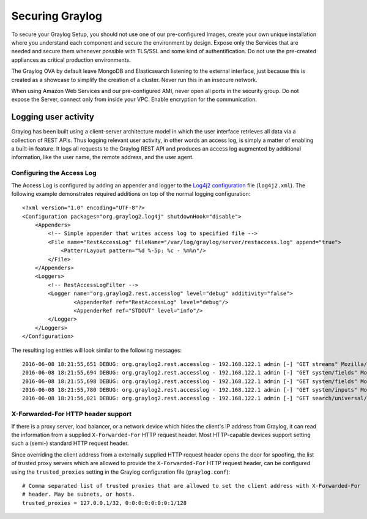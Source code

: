 .. _securing:

****************
Securing Graylog
****************

To secure your Graylog Setup, you should not use one of our pre-configured Images, create your own unique installation where you understand each component and secure the environment by design. Expose only the Services that are needed and secure them whenever possible with TLS/SSL and some kind of authentification. Do not use the pre-created appliances as critical production environments. 

The Graylog OVA by default leave MongoDB and Elasticsearch listening to the external interface, just because this is created as a showcase to simplify the creation of a cluster. Never run this in an insecure network. 

When using Amazon Web Services and our pre-configured AMI, never open all ports in the security group. Do not expose the Server, connect only from inside your VPC. Enable encryption for the communication.

Logging user activity
=====================

Graylog has been built using a client-server architecture model in which the user interface retrieves all data via a collection of REST APIs. Thus logging relevant user activity, in other words an access log, is simply a matter of enabling a built-in feature. It logs all requests to the Graylog REST API and produces an access log augmented by additional information, like the user name, the remote address, and the user agent.

Configuring the Access Log
--------------------------

The Access Log is configured by adding an appender and logger to the `Log4j2 configuration <https://logging.apache.org/log4j/2.x/manual/configuration.html>`_ file (``log4j2.xml``). The following example demonstrates required additions on top of the normal logging configuration::

  <?xml version="1.0" encoding="UTF-8"?>
  <Configuration packages="org.graylog2.log4j" shutdownHook="disable">
      <Appenders>
          <!-- Simple appender that writes access log to specified file -->
          <File name="RestAccessLog" fileName="/var/log/graylog/server/restaccess.log" append="true">
              <PatternLayout pattern="%d %-5p: %c - %m%n"/>
          </File>
      </Appenders>
      <Loggers>
          <!-- RestAccessLogFilter -->
          <Logger name="org.graylog2.rest.accesslog" level="debug" additivity="false">
                  <AppenderRef ref="RestAccessLog" level="debug"/>
                  <AppenderRef ref="STDOUT" level="info"/>
          </Logger>
      </Loggers>
  </Configuration>


The resulting log entries will look similar to the following messages::

  2016-06-08 18:21:55,651 DEBUG: org.graylog2.rest.accesslog - 192.168.122.1 admin [-] "GET streams" Mozilla/5.0 (X11; Fedora; Linux x86_64; rv:46.0) Gecko/20100101 Firefox/46.0 200 -1
  2016-06-08 18:21:55,694 DEBUG: org.graylog2.rest.accesslog - 192.168.122.1 admin [-] "GET system/fields" Mozilla/5.0 (X11; Fedora; Linux x86_64; rv:46.0) Gecko/20100101 Firefox/46.0 200 -1
  2016-06-08 18:21:55,698 DEBUG: org.graylog2.rest.accesslog - 192.168.122.1 admin [-] "GET system/fields" Mozilla/5.0 (X11; Fedora; Linux x86_64; rv:46.0) Gecko/20100101 Firefox/46.0 200 -1
  2016-06-08 18:21:55,780 DEBUG: org.graylog2.rest.accesslog - 192.168.122.1 admin [-] "GET system/inputs" Mozilla/5.0 (X11; Fedora; Linux x86_64; rv:46.0) Gecko/20100101 Firefox/46.0 200 -1
  2016-06-08 18:21:56,021 DEBUG: org.graylog2.rest.accesslog - 192.168.122.1 admin [-] "GET search/universal/relative?query=%2A&range=300&limit=150&sort=timestamp%3Adesc" Mozilla/5.0 (X11; Fedora; Linux x86_64; rv:46.0) Gecko/20100101 Firefox/46.0 200 -1


X-Forwarded-For HTTP header support
-----------------------------------

If there is a proxy server, load balancer, or a network device which hides the client's IP address from Graylog, it can read the information from a supplied ``X-Forwarded-For`` HTTP request header. Most HTTP-capable devices support setting such a (semi-) standard HTTP request header.

Since overriding the client address from a externally supplied HTTP request header opens the door for spoofing, the list of trusted proxy servers which are allowed to provide the ``X-Forwarded-For`` HTTP request header, can be configured using the ``trusted_proxies`` setting in the Graylog configuration file (``graylog.conf``)::

  # Comma separated list of trusted proxies that are allowed to set the client address with X-Forwarded-For
  # header. May be subnets, or hosts.
  trusted_proxies = 127.0.0.1/32, 0:0:0:0:0:0:0:1/128
